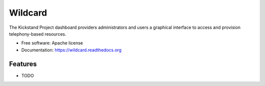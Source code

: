 Wildcard
========

The Kickstand Project dashboard providers administrators and users a graphical
interface to access and provision telephony-based resources.

* Free software: Apache license
* Documentation: https://wildcard.readthedocs.org

Features
--------

* TODO
